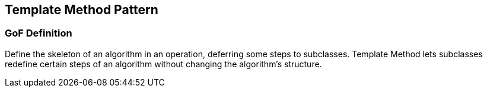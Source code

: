 [[ch17-template]]
== Template Method Pattern

=== GoF Definition

Define the skeleton of an algorithm in an operation, deferring some steps to subclasses. Template Method lets subclasses redefine certain steps of an algorithm without changing the algorithm's structure.